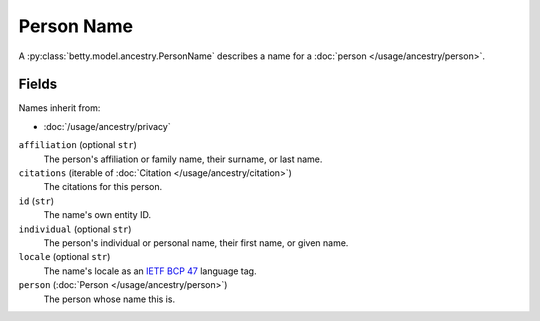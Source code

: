 Person Name
===========

A :py:class:`betty.model.ancestry.PersonName` describes a name for a :doc:`person </usage/ancestry/person>`.

Fields
------
Names inherit from:

- :doc:`/usage/ancestry/privacy`

``affiliation`` (optional ``str``)
    The person's affiliation or family name, their surname, or last name.
``citations`` (iterable of :doc:`Citation </usage/ancestry/citation>`)
    The citations for this person.
``id`` (``str``)
    The name's own entity ID.
``individual`` (optional ``str``)
    The person's individual or personal name, their first name, or given name.
``locale`` (optional ``str``)
    The name's locale as an `IETF BCP 47 <https://tools.ietf.org/html/bcp47>`_ language tag.
``person`` (:doc:`Person </usage/ancestry/person>`)
    The person whose name this is.
